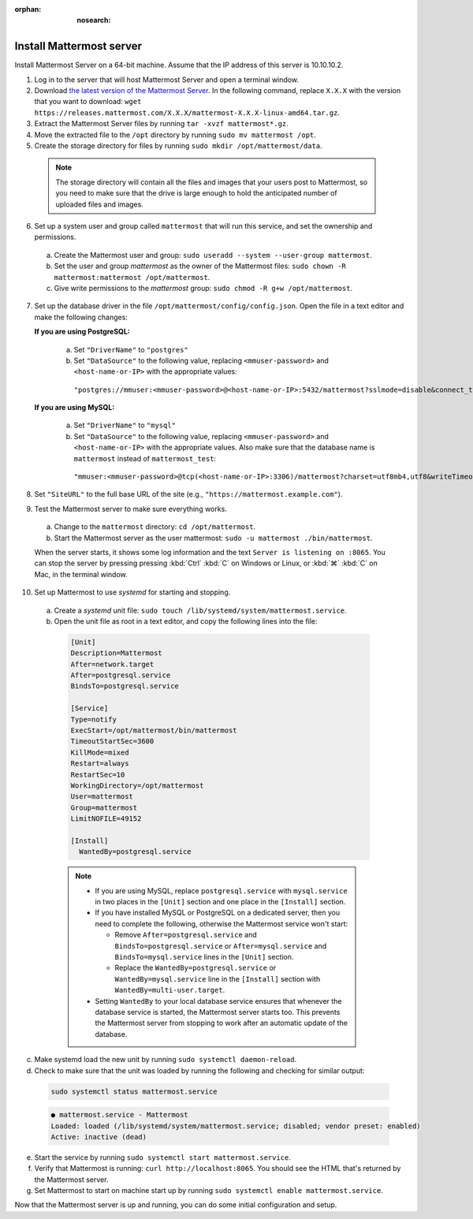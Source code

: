:orphan: :nosearch:

.. This page is intentionally not accessible via the LHS navigation pane because it's common content included on other docs pages.

Install Mattermost server
--------------------------

Install Mattermost Server on a 64-bit machine. Assume that the IP address of this server is 10.10.10.2.

1. Log in to the server that will host Mattermost Server and open a terminal window.

2. Download `the latest version of the Mattermost Server <https://mattermost.com/deploy/>`__. In the following command, replace ``X.X.X`` with the version that you want to download: ``wget https://releases.mattermost.com/X.X.X/mattermost-X.X.X-linux-amd64.tar.gz``.

3. Extract the Mattermost Server files by running ``tar -xvzf mattermost*.gz``.

4. Move the extracted file to the ``/opt`` directory by running ``sudo mv mattermost /opt``.

5. Create the storage directory for files by running ``sudo mkdir /opt/mattermost/data``.

  .. note::

    The storage directory will contain all the files and images that your users post to Mattermost, so you need to make sure that the drive is large enough to hold the anticipated number of uploaded files and images.

6. Set up a system user and group called ``mattermost`` that will run this service, and set the ownership and permissions.
  
  a. Create the Mattermost user and group: ``sudo useradd --system --user-group mattermost``.
  
  b. Set the user and group *mattermost* as the owner of the Mattermost files: ``sudo chown -R mattermost:mattermost /opt/mattermost``.
  
  c. Give write permissions to the *mattermost* group: ``sudo chmod -R g+w /opt/mattermost``.
   
7. Set up the database driver in the file ``/opt/mattermost/config/config.json``. Open the file in a text editor and make the following changes:
  
   **If you are using PostgreSQL:**
 
    a.  Set ``"DriverName"`` to ``"postgres"``
    b.  Set ``"DataSource"`` to the following value, replacing ``<mmuser-password>``  and ``<host-name-or-IP>`` with the appropriate values:

     ``"postgres://mmuser:<mmuser-password>@<host-name-or-IP>:5432/mattermost?sslmode=disable&connect_timeout=10"``.
 
   **If you are using MySQL:**
 
    a.  Set ``"DriverName"`` to ``"mysql"``
    b.  Set ``"DataSource"`` to the following value, replacing ``<mmuser-password>``  and ``<host-name-or-IP>`` with the appropriate values. Also make sure that the database name is ``mattermost`` instead of ``mattermost_test``:

      ``"mmuser:<mmuser-password>@tcp(<host-name-or-IP>:3306)/mattermost?charset=utf8mb4,utf8&writeTimeout=30s"``

8. Set ``"SiteURL"`` to the full base URL of the site (e.g., ``"https://mattermost.example.com"``).

9. Test the Mattermost server to make sure everything works.

  a. Change to the ``mattermost`` directory: ``cd /opt/mattermost``.
      
  b. Start the Mattermost server as the user mattermost: ``sudo -u mattermost ./bin/mattermost``.
  
  When the server starts, it shows some log information and the text ``Server is listening on :8065``. You can stop the server by pressing pressing :kbd:`Ctrl` :kbd:`C` on Windows or Linux, or :kbd:`⌘` :kbd:`C` on Mac, in the terminal window.

10. Set up Mattermost to use *systemd* for starting and stopping.

 a. Create a *systemd* unit file: ``sudo touch /lib/systemd/system/mattermost.service``.
  
 b. Open the unit file as root in a text editor, and copy the following lines into the file:
  
  .. code-block:: text
  
    [Unit]
    Description=Mattermost
    After=network.target
    After=postgresql.service
    BindsTo=postgresql.service

    [Service]
    Type=notify
    ExecStart=/opt/mattermost/bin/mattermost
    TimeoutStartSec=3600
    KillMode=mixed
    Restart=always
    RestartSec=10
    WorkingDirectory=/opt/mattermost
    User=mattermost
    Group=mattermost
    LimitNOFILE=49152
  
    [Install]
      WantedBy=postgresql.service

  .. note::

    - If you are using MySQL, replace ``postgresql.service`` with ``mysql.service`` in two places in the ``[Unit]`` section and one place in the ``[Install]`` section.
    - If you have installed MySQL or PostgreSQL on a dedicated server, then you need to complete the following, otherwise the Mattermost service won't start:
  
      - Remove ``After=postgresql.service`` and ``BindsTo=postgresql.service`` or ``After=mysql.service`` and ``BindsTo=mysql.service`` lines in the ``[Unit]`` section.
      - Replace the ``WantedBy=postgresql.service`` or ``WantedBy=mysql.service`` line in the ``[Install]`` section with ``WantedBy=multi-user.target``.

    - Setting ``WantedBy`` to your local database service ensures that whenever the database service is started, the Mattermost server starts too. This prevents the Mattermost server from stopping to work after an automatic update of the database.

c. Make systemd load the new unit by running ``sudo systemctl daemon-reload``.
  
d. Check to make sure that the unit was loaded by running the following and checking for similar output:

  .. code-block:: sh

    sudo systemctl status mattermost.service

  .. code-block:: text

    ● mattermost.service - Mattermost
    Loaded: loaded (/lib/systemd/system/mattermost.service; disabled; vendor preset: enabled)
    Active: inactive (dead)
 
e. Start the service by running ``sudo systemctl start mattermost.service``.
  
f. Verify that Mattermost is running: ``curl http://localhost:8065``. You should see the HTML that's returned by the Mattermost server.
  
g. Set Mattermost to start on machine start up by running ``sudo systemctl enable mattermost.service``.

Now that the Mattermost server is up and running, you can do some initial configuration and setup.
